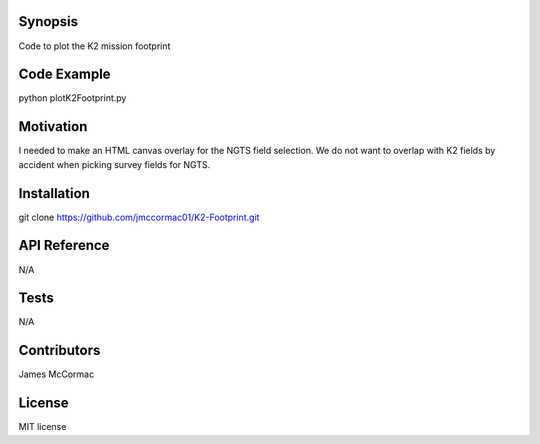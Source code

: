 Synopsis
--------

Code to plot the K2 mission footprint

Code Example
------------

python plotK2Footprint.py

.. image:: K2Footprint.png

Motivation
----------

I needed to make an HTML canvas overlay for the NGTS field selection. We do not want to overlap with K2 fields by accident when picking survey fields for NGTS.

Installation
------------

git clone https://github.com/jmccormac01/K2-Footprint.git

API Reference
-------------

N/A

Tests
-----

N/A

Contributors
------------

James McCormac

License
-------

MIT license
